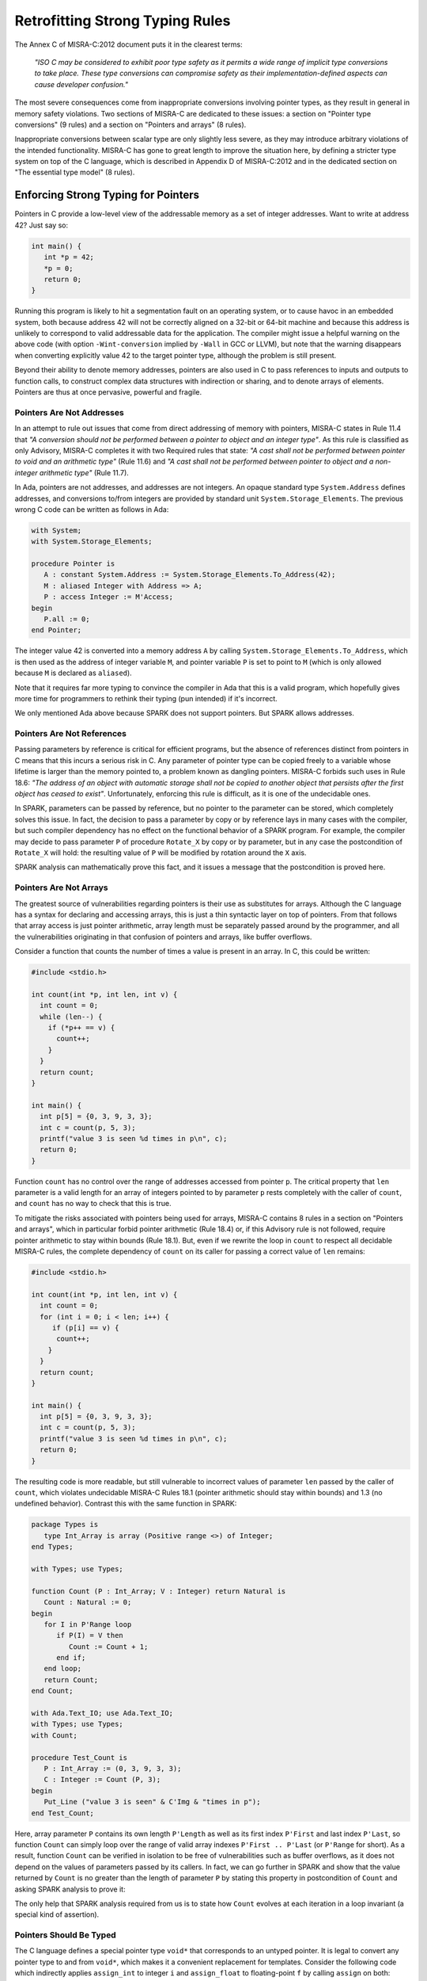 Retrofitting Strong Typing Rules
--------------------------------

The Annex C of MISRA-C:2012 document puts it in the clearest terms:

  `"ISO C may be considered to exhibit poor type safety as it permits a wide
  range of implicit type conversions to take place. These type conversions can
  compromise safety as their implementation-defined aspects can cause developer
  confusion."`

The most severe consequences come from inappropriate conversions involving
pointer types, as they result in general in memory safety violations. Two
sections of MISRA-C are dedicated to these issues: a section on "Pointer type
conversions" (9 rules) and a section on "Pointers and arrays" (8 rules).

Inappropriate conversions between scalar type are only slightly less severe, as
they may introduce arbitrary violations of the intended functionality. MISRA-C
has gone to great length to improve the situation here, by defining a stricter
type system on top of the C language, which is described in Appendix D of
MISRA-C:2012 and in the dedicated section on "The essential type model" (8
rules).

Enforcing Strong Typing for Pointers
************************************

Pointers in C provide a low-level view of the addressable memory as a set of
integer addresses. Want to write at address 42? Just say so:

.. code-block:: c

   int main() {
      int *p = 42;
      *p = 0;
      return 0;
   }

Running this program is likely to hit a segmentation fault on an operating
system, or to cause havoc in an embedded system, both because address 42 will
not be correctly aligned on a 32-bit or 64-bit machine and because this address
is unlikely to correspond to valid addressable data for the application. The
compiler might issue a helpful warning on the above code (with option
``-Wint-conversion`` implied by ``-Wall`` in GCC or LLVM), but note that the
warning disappears when converting explicitly value 42 to the target pointer
type, although the problem is still present.

Beyond their ability to denote memory addresses, pointers are also used in C to
pass references to inputs and outputs to function calls, to construct complex
data structures with indirection or sharing, and to denote arrays of
elements. Pointers are thus at once pervasive, powerful and fragile.

Pointers Are Not Addresses
^^^^^^^^^^^^^^^^^^^^^^^^^^

In an attempt to rule out issues that come from direct addressing of memory
with pointers, MISRA-C states in Rule 11.4 that `"A conversion should not be
performed between a pointer to object and an integer type"`. As this rule is
classified as only Advisory, MISRA-C completes it with two Required rules that
state: `"A cast shall not be performed between pointer to void and an
arithmetic type"` (Rule 11.6) and `"A cast shall not be performed between
pointer to object and a non-integer arithmetic type"` (Rule 11.7).

In Ada, pointers are not addresses, and addresses are not integers. An opaque
standard type ``System.Address`` defines addresses, and conversions to/from
integers are provided by standard unit ``System.Storage_Elements``. The
previous wrong C code can be written as follows in Ada:

.. code-block:: ada

   with System;
   with System.Storage_Elements;

   procedure Pointer is
      A : constant System.Address := System.Storage_Elements.To_Address(42);
      M : aliased Integer with Address => A;
      P : access Integer := M'Access;
   begin
      P.all := 0;
   end Pointer;

The integer value 42 is converted into a memory address ``A`` by calling
``System.Storage_Elements.To_Address``, which is then used as the address of
integer variable ``M``, and pointer variable ``P`` is set to point to ``M``
(which is only allowed because ``M`` is declared as ``aliased``).

Note that it requires far more typing to convince the compiler in Ada that this
is a valid program, which hopefully gives more time for programmers to rethink
their typing (pun intended) if it's incorrect.

We only mentioned Ada above because SPARK does not support pointers. But SPARK
allows addresses.

Pointers Are Not References
^^^^^^^^^^^^^^^^^^^^^^^^^^^

Passing parameters by reference is critical for efficient programs, but the
absence of references distinct from pointers in C means that this incurs a
serious risk in C. Any parameter of pointer type can be copied freely to a
variable whose lifetime is larger than the memory pointed to, a problem known
as dangling pointers. MISRA-C forbids such uses in Rule 18.6: `"The address of
an object with automatic storage shall not be copied to another object that
persists after the first object has ceased to exist"`. Unfortunately, enforcing
this rule is difficult, as it is one of the undecidable ones.

In SPARK, parameters can be passed by reference, but no pointer to the
parameter can be stored, which completely solves this issue. In fact, the
decision to pass a parameter by copy or by reference lays in many cases with
the compiler, but such compiler dependency has no effect on the functional
behavior of a SPARK program. For example, the compiler may decide to pass
parameter ``P`` of procedure ``Rotate_X`` by copy or by parameter, but in any
case the postcondition of ``Rotate_X`` will hold: the resulting value of ``P``
will be modified by rotation around the ``X`` axis.

.. code-block:: ada spark-prove

   package Geometry is

      type Point_3D is record
         X, Y, Z : Float;
      end record;

      procedure Rotate_X (P : in out Point_3D) with
        Post => P = P'Old'Update(Y => P.Z'Old, Z => - P.Y'Old);

   end Geometry;

   package body Geometry is

      procedure Rotate_X (P : in out Point_3D) is
         Tmp : constant Float := P.Y;
      begin
         P.Y := P.Z;
         P.Z := - Tmp;
      end Rotate_X;

   end Geometry;

SPARK analysis can mathematically prove this fact, and it issues a message that
the postcondition is proved here.

Pointers Are Not Arrays
^^^^^^^^^^^^^^^^^^^^^^^

The greatest source of vulnerabilities regarding pointers is their use as
substitutes for arrays. Although the C language has a syntax for declaring and
accessing arrays, this is just a thin syntactic layer on top of pointers. From
that follows that array access is just pointer arithmetic, array length must be
separately passed around by the programmer, and all the vulnerabilities
originating in that confusion of pointers and arrays, like buffer overflows.

Consider a function that counts the number of times a value is present in an
array. In C, this could be written:

.. code-block:: c

   #include <stdio.h>

   int count(int *p, int len, int v) {
     int count = 0;
     while (len--) {
       if (*p++ == v) {
         count++;
       }
     }
     return count;
   }

   int main() {
     int p[5] = {0, 3, 9, 3, 3};
     int c = count(p, 5, 3);
     printf("value 3 is seen %d times in p\n", c);
     return 0;
   }

Function ``count`` has no control over the range of addresses accessed from
pointer ``p``. The critical property that ``len`` parameter is a valid length
for an array of integers pointed to by parameter ``p`` rests completely with
the caller of ``count``, and ``count`` has no way to check that this is
true.

To mitigate the risks associated with pointers being used for arrays, MISRA-C
contains 8 rules in a section on "Pointers and arrays", which in particular
forbid pointer arithmetic (Rule 18.4) or, if this Advisory rule is not
followed, require pointer arithmetic to stay within bounds (Rule 18.1). But,
even if we rewrite the loop in ``count`` to respect all decidable MISRA-C
rules, the complete dependency of ``count`` on its caller for passing a correct
value of ``len`` remains:

.. code-block:: c

   #include <stdio.h>

   int count(int *p, int len, int v) {
     int count = 0;
     for (int i = 0; i < len; i++) {
        if (p[i] == v) {
         count++;
       }
     }
     return count;
   }

   int main() {
     int p[5] = {0, 3, 9, 3, 3};
     int c = count(p, 5, 3);
     printf("value 3 is seen %d times in p\n", c);
     return 0;
   }

The resulting code is more readable, but still vulnerable to incorrect values
of parameter ``len`` passed by the caller of ``count``, which violates
undecidable MISRA-C Rules 18.1 (pointer arithmetic should stay within bounds)
and 1.3 (no undefined behavior). Contrast this with the same function in SPARK:

.. code-block:: ada

   package Types is
      type Int_Array is array (Positive range <>) of Integer;
   end Types;

   with Types; use Types;

   function Count (P : Int_Array; V : Integer) return Natural is
      Count : Natural := 0;
   begin
      for I in P'Range loop
         if P(I) = V then
            Count := Count + 1;
         end if;
      end loop;
      return Count;
   end Count;

   with Ada.Text_IO; use Ada.Text_IO;
   with Types; use Types;
   with Count;

   procedure Test_Count is
      P : Int_Array := (0, 3, 9, 3, 3);
      C : Integer := Count (P, 3);
   begin
      Put_Line ("value 3 is seen" & C'Img & "times in p");
   end Test_Count;

Here, array parameter ``P`` contains its own length ``P'Length`` as well as its
first index ``P'First`` and last index ``P'Last``, so function ``Count`` can
simply loop over the range of valid array indexes ``P'First .. P'Last`` (or
``P'Range`` for short). As a result, function ``Count`` can be verified in
isolation to be free of vulnerabilities such as buffer overflows, as it does
not depend on the values of parameters passed by its callers. In fact, we can
go further in SPARK and show that the value returned by ``Count`` is no greater
than the length of parameter ``P`` by stating this property in postcondition of
``Count`` and asking SPARK analysis to prove it:

.. code-block:: ada spark-prove

   package Types is
      type Int_Array is array (Positive range <>) of Integer;
   end Types;

   with Types; use Types;

   function Count (P : Int_Array; V : Integer) return Natural with
     Post => Count'Result <= P'Length
   is
      Count : Natural := 0;
   begin
      for I in P'Range loop
         pragma Loop_Invariant (Count <= I - P'First);
         if P(I) = V then
            Count := Count + 1;
         end if;
      end loop;
      return Count;
   end Count;

The only help that SPARK analysis required from us is to state how ``Count``
evolves at each iteration in a loop invariant (a special kind of assertion).

Pointers Should Be Typed
^^^^^^^^^^^^^^^^^^^^^^^^

The C language defines a special pointer type ``void*`` that corresponds to an
untyped pointer. It is legal to convert any pointer type to and from ``void*``,
which makes it a convenient replacement for templates. Consider the following
code which indirectly applies ``assign_int`` to integer ``i`` and
``assign_float`` to floating-point ``f`` by calling ``assign`` on both:

.. code-block:: c

   #include <stdio.h>

   void assign_int (int *p) {
      *p = 42;
   }

   void assign_float (float *p) {
      *p = 42.0;
   }

   typedef void (*assign_fun)(void *p);

   void assign(assign_fun fun, void *p) {
      fun(p);
   }

   int main() {
      int i;
      float f;
      assign((assign_fun)&assign_int, &i);
      assign((assign_fun)&assign_float, &f);
      printf("i = %d; f = %f\n", i, f);
   }

Variables ``i`` and ``f`` are implicitly converted to ``void*`` type as a way
to apply ``assign`` to any second parameter ``p`` whose type matches the
argument type of its first argument ``fun``. The use of an untyped argument
means that the responsibility for the correction of typing rests completely
with programmers. Switch variables ``i`` and ``f`` in the calls to ``assign``
and you still get a compilable program without warnings, that runs and produces
completely bogus output::

  i = 1109917696; f = 0.000000

instead of the expected::

  i = 42; f = 42.000000

It is possible to use generics in SPARK to obtain the same result in a fully
typed way, where procedure ``Assign`` applies its parameter procedure
``Initialize`` to its parameter ``V``:

.. code-block:: ada

   generic
      type T is private;
      with procedure Initialize (V : out T);
   procedure Assign (V : out T);

   procedure Assign (V : out T) is
   begin
      Initialize (V);
   end Assign;

   with Ada.Text_IO; use Ada.Text_IO;
   with Assign;

   procedure Apply_Assign is
      procedure Assign_Int (V : out Integer) is
      begin
         V := 42;
      end Assign_Int;

      procedure Assign_Float (V : out Float) is
      begin
         V := 42.0;
      end Assign_Float;

      procedure Assign_I is new Assign (Integer, Assign_Int);
      procedure Assign_F is new Assign (Float, Assign_Float);

      I : Integer;
      F : Float;
   begin
      Assign_I (I);
      Assign_F (F);
      Put_Line ("I =" & I'Img & "; F =" & F'Img);
   end Apply_Assign;

The generic procedure ``Assign`` must be instantiated with specific values of
type ``T`` and parameter procedure ``Initialize``, and the resulting
instantiated procedures apply to a unique possible type. So switching ``I`` and
``F`` here results in a compiler error.

.. _Enforcing Strong Typing for Scalars:

Enforcing Strong Typing for Scalars
***********************************

In C, all scalar types can be converted both implicitly and explicitly to any
other scalar type. The process for doing that is defined by the rules of
`promotion` and `conversion`, which trick even experts. See the :ref:`Preface`
for an example which tricked the MISRA-C committee. For another example, see
`this article introducing a safe library for manipulating scalars
<https://msdn.microsoft.com/en-us/library/ms972705.aspx>`_ by Microsoft expert
David LeBlanc. In its conclusion, the author acknowledges the inherent
difficulty in understanding scalar type conversions in C, by showing an early
buggy version of the code he wrote to produce the minimum signed integer:

.. code-block:: c

   return (T)(1 << (BitCount()-1));

The issue here is that the literal 1 on the left-hand side of the shift is an
``int``, so on a 64-bit machine with 32-bit ``int`` and 64-bit type ``T``, the
above is shifting 32-bit value 1 by 63 bits, a case of undefined behavior
producing an unexpected output with Microsoft compiler. The fix is to convert
first literal 1 to ``T`` before the shift:

.. code-block:: c

   return (T)((T)1 << (BitCount()-1));

Although he'd asked some excellent programmers to review the code, no one found
this problem. Did you?

To avoid as much as possible these issues, MISRA-C defines its own type system
on top of C types, presented in the section on "The essential type model" (8
rules). It can be seen as additional typing rules, as all rules in this section
are decidable, and can be decided at the scope of a single translation
unit. These rules forbid in particular the two tricky cases of confusion that
we mentioned above. They can be divided in three blocks of rules for:

* restricting operations on types

* restricting explicit conversions

* restricting implicit conversions

Restricting Operations on Types
^^^^^^^^^^^^^^^^^^^^^^^^^^^^^^^

Apart from the application of some operations to floating-point arguments (the
bitwise, mod and array access operations) which are invalid and reported by the
compiler, all operations apply to all scalar types in C. MISRA-C Rule 10.1
constrains the types on which each operation is possible as follows.

Arithmetic Operations on Arithmetic Types
~~~~~~~~~~~~~~~~~~~~~~~~~~~~~~~~~~~~~~~~~

Ever tried to add two Booleans or an Apple and an Orange? Let's do it in C:

.. code-block:: c

   #include <stdbool.h>
   #include <stdio.h>

   int main() {
      bool b1 = true;
      bool b2 = false;
      bool b3 = b1 + b2;

      typedef enum {Apple, Orange} fruit;
      fruit f1 = Apple;
      fruit f2 = Orange;
      fruit f3 = f1 + f2;

      printf("b3 = %d; f3 = %d\n", b3, f3);

      return 0;
   }

No error from the compiler here. In fact, there is no undefined behavior in the
above code. Variable ``b3`` and ``f3`` both end up with value 1. Of course it
makes no sense to add up Boolean or enumerated values, which is why MISRA-C
Rule 18.1 forbids the use of all arithmetic operations on Boolean and
enumerated values, while forbidding most arithmetic operations on
characters. That leaves the use of arithmetic operations for signed or unsigned
integers as well as floating-point types.

Let's try to do the same in SPARK:

.. code-block:: ada

   package Bad_Arith is

      B1 : Boolean := True;
      B2 : Boolean := False;
      B3 : Boolean := B1 + B2;

      type Fruit is (Apple, Orange);
      F1 : Fruit := Apple;
      F2 : Fruit := Orange;
      F3 : Fruit := F1 + F2;

   end Bad_Arith;

The compiler reports that there is no applicable operator in both cases. It is
possible however to get the predecessor of a Boolean or enumerated value with
``Value'Pred`` and its successor with ``Value'Succ``, as well as to iterate
over all values of the type:

.. code-block:: ada spark-prove

   with Ada.Text_IO; use Ada.Text_IO;

   procedure Ok_Arith is

      B1 : Boolean := False;
      B2 : Boolean := Boolean'Succ(B1);
      B3 : Boolean := Boolean'Pred(B2);

      type Fruit is (Apple, Orange);
      F1 : Fruit := Apple;
      F2 : Fruit := Fruit'Succ(F1);
      F3 : Fruit := Fruit'Pred(F2);

   begin
      pragma Assert (B1 = B3);
      pragma Assert (F1 = F3);

      for B in Boolean loop
         Put_Line (B'Img);
      end loop;

      for F in Fruit loop
         Put_Line (F'Img);
      end loop;
   end Ok_Arith;

Modular Operation on Integers
~~~~~~~~~~~~~~~~~~~~~~~~~~~~~

Do you wonder if a false statement is a round number of true ones, or if a
pineapple can be divided evenly in oranges? Again, we can ask the question in
C:

.. code-block:: c

   #include <stdbool.h>
   #include <stdio.h>

   int main() {
      bool b1 = true;
      bool b2 = false;
      bool b3 = b2 % b1;

      typedef enum {Apple, Orange, Pineapple} fruit;
      fruit f1 = Orange;
      fruit f2 = Pineapple;
      fruit f3 = f2 % f1;

      printf("b3 = %d; f3 = %d\n", b3, f3);

      return 0;
   }

There are no compiler errors and no undefined behavior in the above
code. Variable ``b3`` and ``f3`` both end up with value 0, showing that a false
statement is indeed a round number of true ones and that a pineapple can be
divided evenly in oranges. Like before, both the questions and the answers make
no sense, which is why MISRA-C Rule 18.1 forbids the use of modulo operation on
Boolean, character and enumerated values. That leaves the use of modulo
operation for signed or unsigned integers.

Let's try to do the same in SPARK, where the modulo operator is called ``mod``:

.. code-block:: ada

   package Bad_Modulo is

      B1 : Boolean := True;
      B2 : Boolean := False;
      B3 : Boolean := B2 mod B1;

      type Fruit is (Apple, Orange, Pineapple);
      F1 : Fruit := Orange;
      F2 : Fruit := Pineapple;
      F3 : Fruit := F2 mod F1;

   end Bad_Modulo;

The compiler reports that there is no applicable operator in both cases.

No Comparison Operation on Boolean
~~~~~~~~~~~~~~~~~~~~~~~~~~~~~~~~~~

Is truth greater than falsity? Probably in moral, but not necessarily in
programs, where these values have symmetric roles. Yet, the C language imposes
an ordering on Boolean values inherited from their identification with
integers, ``false`` being the same as integer 0 and ``true`` being the same as
integer 1:

.. code-block:: c

   #include <stdbool.h>
   #include <stdio.h>

   int main() {
      bool ff = false <= false;
      bool ft = false <= true;
      bool tf = true <= false;
      bool tt = true <= true;

      printf("false implies false? %d\n", ff);
      printf("false implies true? %d\n", ft);
      printf("true implies false? %d\n", tf);
      printf("true implies true? %d\n", tt);

      return 0;
   }

The above code shows the so-called truth table of the logical implication
operator, which is paradoxically identified with the less-than-or-equal (which
unfortunately resembles graphically a reverse implication arrow) on Boolean
values. This is rather obscure, which is why MISRA-C Rule 18.1 forbids the use
of ordering operations on Boolean values. That leaves the use of ordering
operations for all other scalar types.

This is one case where SPARK adopts the same convention as C of ordering the
false and true values, so the above code can be also be expressed in SPARK:

.. code-block:: ada

   with Ada.Text_IO; use Ada.Text_IO;

   procedure Truth_Table is
      FF : Boolean := False <= False;
      FT : Boolean := False <= True;
      TF : Boolean := True <= False;
      TT : Boolean := True <= True;
   begin
      Put_Line ("false implies false? " & FF'Img);
      Put_Line ("false implies true? " & FT'Img);
      Put_Line ("true implies false? " & TF'Img);
      Put_Line ("true implies true? " & TT'Img);
   end Truth_Table;

.. _Boolean Operations on Boolean:

Boolean Operations on Boolean
~~~~~~~~~~~~~~~~~~~~~~~~~~~~~

Two bee or not two bee? Let's try to C:

.. code-block:: c

   #include <stdbool.h>
   #include <stdio.h>

   int main() {
      typedef enum {Ape, Bee, Cat} Animal;
      bool answer = (2 * Bee) || ! (2 * Bee);
      printf("two bee or not two bee? %d\n", answer);
      return 0;
   }

Did you guess the answer? It's 1 of course! Which is the correct logical answer
to Shakespeare's existential questioning, as it reduces to ``A or not A`` which
is true in classical logic.

We saw previously that MISRA-C forbids the use of the multiplication operator
with an operand of enumerated type like ``Bee``. It also forbids in Rule 18.1
the use of Boolean operations and/or/not (in C: ``&&``, ``||``, ``!``) on
anything else than Boolean operands, as misused in our Shakespearian code
above.

Let's try to do the same in SPARK, where the Boolean operators are called
``and``, ``or``, ``not`` (for the strict operators that always evaluate both
operands); ``and then``, ``or else`` (for the shortcut operators):

.. code-block:: ada

   package Bad_Hamlet is
      type Animal is (Ape, Bee, Cat);
      Answer : Boolean := Bee or not Bee;
   end Bad_Hamlet;

As expected, the compiler reports that there is no applicable operator.

Bitwise Operations on Unsigned Integers
~~~~~~~~~~~~~~~~~~~~~~~~~~~~~~~~~~~~~~~

Fancy genetic engineering? Look at how one can transform a Bee into a Cat by
manipulating individual genes (really, bits) of their matrix:

.. code-block:: c

   #include <stdbool.h>
   #include <assert.h>

   int main() {
      typedef enum {Ape, Bee, Cat} Animal;
      Animal mutant = Bee << 1;
      assert (mutant == Cat);
      return 0;
   }

This genetic algorithm works by accessing the underlying bitwise representation
of a ``Bee`` and transforming it into the underlying bitwise representation of
a ``Cat``. While very powerful, fiddling with the bitwise representation of
values is best left to computations on the so-called unsigned integers as
beautifully done in the well-known book `Hacker's Delight
<http://www.hackersdelight.org/>`_. For that reason, MISRA-C Rule 18.1 forbids
the use of all bitwise operations on anything else than unsigned integers.

Let's try to do the same in SPARK, where the bitwise operators are called
``and``, ``or``, ``xor``, ``not``, ``Shift_Left``, ``Shift_Right``,
``Shift_Right_Arithmetic``, ``Rotate_Left`` and ``Rotate_Right``:

.. code-block:: ada

   package Bad_Genetics is
      type Animal is (Ape, Bee, Cat);
      function Shift_Left (A : Animal; V : Natural) return Animal
        with Import, Convention => Intrinsic;
      Mutant : Animal := Shift_Left (Bee, 1);
   end Bad_Genetics;

Operator ``Shift_Left`` must be declared explicitly for it to be available for
a type. This is to no use here, as the compiler reports that ``Shift_Left``
cannot be used on an enumerated type like ``Animal``. All the previously
mentioned operators are available for unsigned integers only in SPARK, also
called `modular` types.

Note that ``and``, ``or``, ``not`` are used both as logical operators and as
bitwise operators, but there is no possible confusion between these two uses in
SPARK, as logical operators apply only to Boolean, bitwise operators apply only
to modular types, and there are no implicit conversions between these two
types.

Restricting Explicit Conversions
^^^^^^^^^^^^^^^^^^^^^^^^^^^^^^^^

A simple way to bypass the restrictions of Rule 10.1 consists in explicitly
converting the arguments of an operation to a type allowed by Rule 10.1. While
it can make sense sometimes to cast a value from one type to another, many
casts that are allowed in C make no sense in general, or are poor replacements
for clearer syntax.

Consider the case of casting from any scalar type to Boolean. A better way to
express ``(bool)x`` is to compare ``x`` to the null value of its type: ``x !=
0`` for integers, ``x != 0.0`` for floats, ``x != `\0``` for characters, ``x !=
Enum`` where ``Enum`` is the first enumerated value of the type. Thus, MISRA-C
Rule 10.5 advises to avoid casting non-Boolean values to Boolean.

Rule 10.5 also advises to avoid nonsensical casts:

- from a Boolean to any other scalar type

- from a floating-point value to an enumeration or a character

- from any scalar type to an enumeration

The rules are not symmetric, so although it is advised not to cast a float into
an enum, it is allowed to cast an enum into a float. Similarly, it is advised
not to cast a character into an enum, it is allowed to cast an enum into a
character.

The rules in SPARK are simpler. There are no conversions between numeric types
(integers, fixed-point and floating-point) and non-numeric types (Boolean,
characters, enumerations). There are no conversions between different
non-numeric types. Any numeric type can be converted to any other numeric
type. So the rules are symmetric and restricted to numeric types, with precise
rules for rounding/truncating values when needed and runtime checks that the
conversion is meaningful for the given value.

Restricting Implicit Conversions
^^^^^^^^^^^^^^^^^^^^^^^^^^^^^^^^

We have seen that Rules 10.1 and 10.5 restrict operations on types and explicit
conversions. That's not enough to avoid problematic C programs, as any program
violating one of these rules can be reexpressed using only implicit type
conversions. Take for example the Shakespearian code we saw in section
:ref:`Boolean Operations on Boolean`. It can be reexpressed in a way that
satisfies both Rules 10.1 and 10.5:

.. code-block:: c

   #include <stdbool.h>
   #include <stdio.h>

   int main() {
      typedef enum {Ape, Bee, Cat} Animal;
      int b = Bee;
      bool t = 2 * b;
      bool answer = t || ! t;
      printf("two bee or not two bee? %d\n", answer);
      return 0;
   }

Here, we're implicitly converting the enumerated value ``Bee`` to an integer,
and then implicitly converting the integer value ``2 * b`` to a Boolean. Both
of these are forbidden by MISRA-C Rule 10.3 stating that `"The value of an
expression shall not be assigned to an object with a narrower essential type or
of a different essential type category"`.

Rule 10.1 also does not prevent arguments of an operation to be somwhat at
odds, for example comparing a floating-point value and an enumerated
value. Hence MISRA-C Rule 10.4 forces some type consistency between arguments,
stating that `"Both operands of an operator in which the usual arithmetic
conversions are performed shall have the same essential type category"`.

In addition, MISRA-C contains 3 rules in a section on "Composite operators and
expressions" to avoid common mistakes related to the combination of
explicit/implicit conversions and operations.

The rules in SPARK are far simpler: there are no implicit conversions! This
applies both between types of a different `essential type category` as MISRA-C
puts it, as well as between types that are essentially the same but defined as
different.

.. code-block:: ada

   procedure Bad_Conversions is
      F : Float := 0.0;
      I : Integer := 0;
      type Animal is (Ape, Bee, Cat);
      E : Animal := Cat;
      B : Boolean := True;
      C : Character := 'a';
   begin
      F := I;
      I := E;
      E := B;
      B := C;
      C := F;
   end Bad_Conversions;

The compiler reports a mismatch on every line in the above procedure. Adding
explicit conversions only makes the first line valid, as SPARK only allows
converting between numeric types:

.. code-block:: ada

   procedure Bad_Conversions is
      F : Float := 0.0;
      I : Integer := 0;
      type Animal is (Ape, Bee, Cat);
      E : Animal := Cat;
      B : Boolean := True;
      C : Character := 'a';
   begin
      F := Float(I);
      I := Integer(E);
      E := Animal(B);
      B := Boolean(C);
      C := Character(F);
   end Bad_Conversions;

However, it is possible to get the position of an enumerated value in the
enumeration with attribute ``Pos`` which starts from value 0. This applies to
user-defined enumerations like ``Animal`` above, as well as Boolean (defined as
an enumeration with values ``False`` and ``True``) and characters (defined as
an enumeration with character values). Hence, the following is valid SPARK
code:

   procedure Ok_Conversions is
      F : Float := 0.0;
      I : Integer := 0;
      type Animal is (Ape, Bee, Cat);
      E : Animal := Cat;
      B : Boolean := True;
      C : Character := 'a';
   begin
      F := Float(I);
      I := Animal'Pos(E);
      I := Boolean'Pos(B);
      I := Character'Pos(C);
      I := Integer(F);
   end Ok_Conversions;
